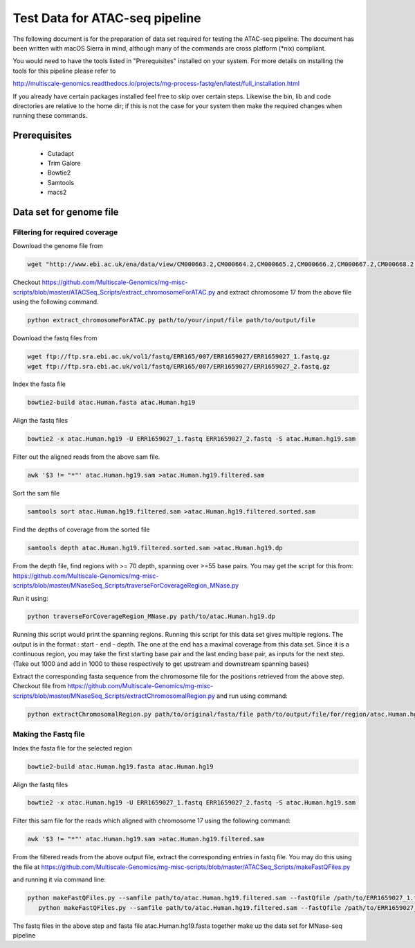 .. See the NOTICE file distributed with this work for additional information
   regarding copyright ownership.

   Licensed under the Apache License, Version 2.0 (the "License");
   you may not use this file except in compliance with the License.
   You may obtain a copy of the License at

       http://www.apache.org/licenses/LICENSE-2.0

   Unless required by applicable law or agreed to in writing, software
   distributed under the License is distributed on an "AS IS" BASIS,
   WITHOUT WARRANTIES OR CONDITIONS OF ANY KIND, either express or implied.
   See the License for the specific language governing permissions and
   limitations under the License.

Test Data for ATAC-seq pipeline
================================

The following document is for the preparation of data set required for testing
the ATAC-seq pipeline. The document has been written with macOS Sierra in mind,
although many of the commands are cross platform (\*nix) compliant.

You would need to have the tools listed in "Prerequisites" installed on your system.
For more details on installing the tools for this pipeline please refer to

http://multiscale-genomics.readthedocs.io/projects/mg-process-fastq/en/latest/full_installation.html

If you already have certain packages installed feel free to skip over certain
steps. Likewise the bin, lib and code directories are relative to the home dir;
if this is not the case for your system then make the required changes when
running these commands.

Prerequisites
-------------

   - Cutadapt
   - Trim Galore
   - Bowtie2
   - Samtools
   - macs2

Data set for genome file
------------------------

Filtering for required coverage
^^^^^^^^^^^^^^^^^^^^^^^^^^^^^^^

Download the genome file from

.. code-block:: none

   wget "http://www.ebi.ac.uk/ena/data/view/CM000663.2,CM000664.2,CM000665.2,CM000666.2,CM000667.2,CM000668.2,CM000669.2,CM000670.2,CM000671.2,CM000672.2,CM000673.2,CM000674.2,CM000675.2,CM000676.2,CM000677.2,CM000678.2,CM000679.2,CM000680.2,CM000681.2,CM000682.2,CM000683.2,CM000684.2,CM000685.2,CM000686.2,J01415.2&display=fasta&download=fasta&filename=entry.fasta" -O atac.Human.fasta


Checkout https://github.com/Multiscale-Genomics/mg-misc-scripts/blob/master/ATACSeq_Scripts/extract_chromosomeForATAC.py and extract chromosome 17 from the above file using the following command.

.. code-block:: none

   python extract_chromosomeForATAC.py path/to/your/input/file path/to/output/file

Download the fastq files from

.. code-block:: none

   wget ftp://ftp.sra.ebi.ac.uk/vol1/fastq/ERR165/007/ERR1659027/ERR1659027_1.fastq.gz
   wget ftp://ftp.sra.ebi.ac.uk/vol1/fastq/ERR165/007/ERR1659027/ERR1659027_2.fastq.gz

Index the fasta file

.. code-block:: none

   bowtie2-build atac.Human.fasta atac.Human.hg19

Align the fastq files

.. code-block:: none

   bowtie2 -x atac.Human.hg19 -U ERR1659027_1.fastq ERR1659027_2.fastq -S atac.Human.hg19.sam

Filter out the aligned reads from the above sam file.

.. code-block:: none

   awk '$3 != "*"' atac.Human.hg19.sam >atac.Human.hg19.filtered.sam

Sort the sam file

.. code-block:: none

   samtools sort atac.Human.hg19.filtered.sam >atac.Human.hg19.filtered.sorted.sam

Find the depths of coverage from the sorted file

.. code-block:: none

   samtools depth atac.Human.hg19.filtered.sorted.sam >atac.Human.hg19.dp

From the depth file, find regions with >= 70 depth, spanning over >=55 base pairs.
You may get the script for this from:
https://github.com/Multiscale-Genomics/mg-misc-scripts/blob/master/MNaseSeq_Scripts/traverseForCoverageRegion_MNase.py

Run it using:

.. code-block:: none

   python traverseForCoverageRegion_MNase.py path/to/atac.Human.hg19.dp

Running this script would print the spanning regions. Running this script for this data set gives multiple regions. The output is in the format : start - end - depth.  The one at the end has a maximal coverage from this data set. Since it is a continuous region, you may take the first starting base pair and the last ending base pair, as inputs for the next step. (Take out 1000 and add in 1000 to these respectively to get upstream and downstream spanning bases)

Extract the corresponding fasta sequence from the chromosome file for the positions retrieved from the above step. Checkout file from https://github.com/Multiscale-Genomics/mg-misc-scripts/blob/master/MNaseSeq_Scripts/extractChromosomalRegion.py and run using command:

.. code-block:: none

   python extractChromosomalRegion.py path/to/original/fasta/file path/to/output/file/for/region/atac.Human.hg19.fasta starting_base_position ending_base_position

Making the Fastq file
^^^^^^^^^^^^^^^^^^^^^^

Index the fasta file for the selected region

.. code-block:: none

   bowtie2-build atac.Human.hg19.fasta atac.Human.hg19

Align the fastq files

.. code-block:: none

   bowtie2 -x atac.Human.hg19 -U ERR1659027_1.fastq ERR1659027_2.fastq -S atac.Human.hg19.sam

Filter this sam file for the reads which aligned with chromosome 17 using the following command:

.. code-block:: none

   awk '$3 != "*"' atac.Human.hg19.sam >atac.Human.hg19.filtered.sam

From the filtered reads from the above output file, extract the corresponding entries in fastq file. You may do this using the file at https://github.com/Multiscale-Genomics/mg-misc-scripts/blob/master/ATACSeq_Scripts/makeFastQFiles.py

and running it via command line:

.. code-block:: none

   python makeFastQFiles.py --samfile path/to/atac.Human.hg19.filtered.sam --fastQfile /path/to/ERR1659027_1.fastq --pathToOutput /path/to/save/output/fastq/file/to/ --fastqOut ERR1659027_1_atac.fastq
      python makeFastQFiles.py --samfile path/to/atac.Human.hg19.filtered.sam --fastQfile /path/to/ERR1659027_2.fastq --pathToOutput /path/to/save/output/fastq/file/to/ --fastqOut ERR1659027_2_atac.fastq

The fastq files in the above step and fasta file atac.Human.hg19.fasta together make up the data set for MNase-seq pipeline
